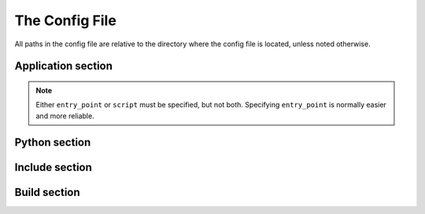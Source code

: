 The Config File
===============

All paths in the config file are relative to the directory where the config
file is located, unless noted otherwise.

Application section
-------------------

.. describe:: name

  The user-readable name of your application. This will be used for various
  display purposes in the installer, and for shortcuts and the folder in
  'Program Files'.

.. describe:: version

  The version number of your application.

.. describe:: entry_point

   The function to launch your application, in the format ``module:function``.
   Dots are allowed in the module part. pynsist will create a script like this,
   plus some boilerplate::

       from module import function
       function()

.. describe:: script

   Path to the Python script which launches your application.

   Ensure that this boilerplate code is at the top of your script::

       #!python3.3
       import sys
       sys.path.insert(0, 'pkgs')

   The first line tells it which version of Python to run with. If you use
   binary packages, packages compiled for Python 3.3 won't work with Python 3.4.
   The other lines make sure it can find the packages installed along with your
   application.

.. note::
   Either ``entry_point`` or ``script`` must be specified, but not both. Specifying
   ``entry_point`` is normally easier and more reliable.

.. describe:: icon (optional)

  Path to a ``.ico`` file to be used for shortcuts to your application. pynsis
  has a default generic icon, but you probably want to replace it.

.. describe:: console (optional)

   If ``true``, shortcuts will be created using the ``py`` launcher, which opens
   a console for the process. If ``false``, or not specified, they will use the
   ``pyw`` launcher, which doesn't create a console.

.. _cfg_python:

Python section
--------------

.. describe:: version

  The Python version to download and bundle with your application. At present,
  this needs to be at least ``3.3.0``.

.. describe:: bitness (optional)

  ``32`` or ``64``, to use 32-bit (x86) or 64-bit (x64) Python. On Windows, this
  defaults to the version you're using, so that compiled modules will match. On
  other platforms, it defaults to 32-bit.

Include section
---------------

.. describe:: packages (optional)

   A list of importable package and module names to include in the installer.
   Specify only top-level packages, i.e. without a ``.`` in the name.

.. describe:: files (optional)

   Extra files to be installed with your application.

Build section
-------------

.. describe:: directory (optional)

   The build directory. Defaults to ``build/nsis/``.

.. describe:: installer_name (optional)

   The filename of the installer, relative to the build directory. The default
   is made from your application name and version.

.. describe:: nsi_template (optional)

   The path of a template .nsi file to specify further details of the installer.
   The default template is `part of pynsist <https://github.com/takluyver/pynsist/blob/master/nsist/template.nsi>`_.

   pynsist will add a definitions section at the top of the template, and look
   for tags ``;EXTRA_FILES_INSTALL`` and ``;EXTRA_FILES_UNINSTALL`` to insert lists
   of extra files and folders to be installed. See the
   `NSIS Scripting Reference <http://nsis.sourceforge.net/Docs/Chapter4.html>`_
   for details of the format.
